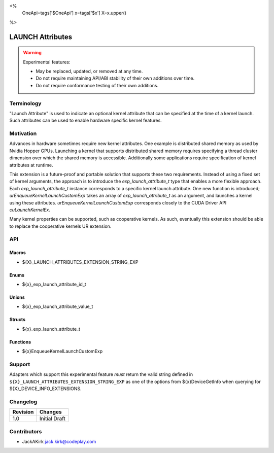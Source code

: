 <%
    OneApi=tags['$OneApi']
    x=tags['$x']
    X=x.upper()
%>

.. _experimental-launch-attributes:

================================================================================
LAUNCH Attributes
================================================================================

.. warning::

    Experimental features:

    *   May be replaced, updated, or removed at any time.
    *   Do not require maintaining API/ABI stability of their own additions over
        time.
    *   Do not require conformance testing of their own additions.


Terminology
--------------------------------------------------------------------------------
"Launch Attribute" is used to indicate an optional kernel attribute that can
be specified at the time of a kernel launch. Such attributes can be used to
enable hardware specific kernel features.

Motivation
--------------------------------------------------------------------------------
Advances in hardware sometimes require new kernel attributes. One example is
distributed shared memory as used by Nvidia Hopper GPUs. Launching a kernel
that supports distributed shared memory requires specifying a thread cluster
dimension over which the shared memory is accessible. Additionally some
applications require specification of kernel attributes at runtime.

This extension is a future-proof and portable solution that supports these two requirements.
Instead of using a fixed set of kernel arguments, the approach is to introduce the
`exp_launch_attribute_t` type that enables a more flexible approach.
Each `exp_launch_attribute_t` instance corresponds to a specific kernel launch attribute.
One new function is introduced; `urEnqueueKernelLaunchCustomExp` takes an
array of `exp_launch_attribute_t` as an argument, and launches a kernel using these
attributes. `urEnqueueKernelLaunchCustomExp` corresponds closely to the CUDA Driver API
`cuLaunchKernelEx`.

Many kernel properties can be supported, such as cooperative kernels. As such,
eventually this extension should be able to replace the cooperative kernels
UR extension.

API
--------------------------------------------------------------------------------

Macros
~~~~~~~~~~~~~~~~~~~~~~~~~~~~~~~~~~~~~~~~~~~~~~~~~~~~~~~~~~~~~~~~~~~~~~~~~~~~~~~

* ${X}_LAUNCH_ATTRIBUTES_EXTENSION_STRING_EXP

Enums
~~~~~~~~~~~~~~~~~~~~~~~~~~~~~~~~~~~~~~~~~~~~~~~~~~~~~~~~~~~~~~~~~~~~~~~~~~~~~~~~

* ${x}_exp_launch_attribute_id_t

Unions
~~~~~~~~~~~~~~~~~~~~~~~~~~~~~~~~~~~~~~~~~~~~~~~~~~~~~~~~~~~~~~~~~~~~~~~~~~~~~~~~

* ${x}_exp_launch_attribute_value_t

Structs
~~~~~~~~~~~~~~~~~~~~~~~~~~~~~~~~~~~~~~~~~~~~~~~~~~~~~~~~~~~~~~~~~~~~~~~~~~~~~~~~

* ${x}_exp_launch_attribute_t

Functions
~~~~~~~~~~~~~~~~~~~~~~~~~~~~~~~~~~~~~~~~~~~~~~~~~~~~~~~~~~~~~~~~~~~~~~~~~~~~~~~~

* ${x}EnqueueKernelLaunchCustomExp

Support
--------------------------------------------------------------------------------

Adapters which support this experimental feature *must* return the valid string
defined in ``${X}_LAUNCH_ATTRIBUTES_EXTENSION_STRING_EXP`` as one of the options from
${x}DeviceGetInfo when querying for ${X}_DEVICE_INFO_EXTENSIONS.

Changelog
--------------------------------------------------------------------------------

+-----------+---------------------------------------------+
| Revision  | Changes                                     |
+===========+=============================================+
| 1.0       | Initial Draft                               |
+-----------+---------------------------------------------+

Contributors
--------------------------------------------------------------------------------

* JackAKirk `jack.kirk@codeplay.com <jack.kirk@codeplay.com>`_
